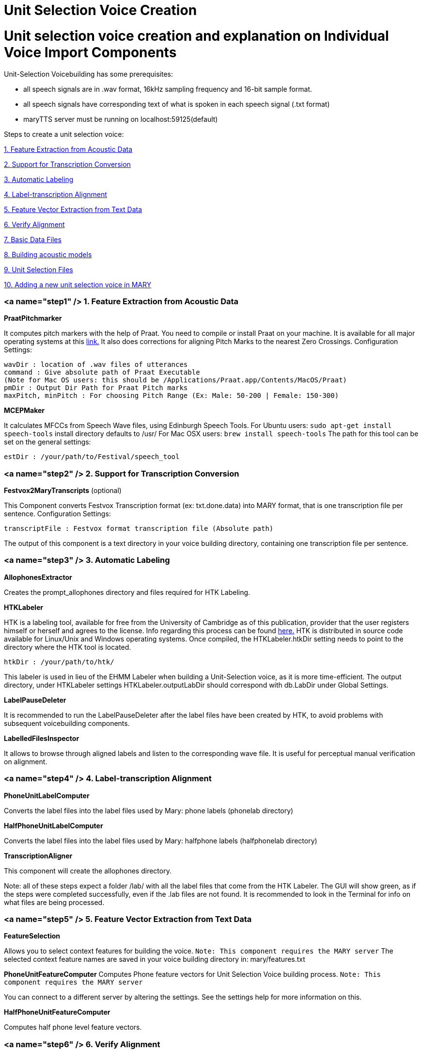 = Unit Selection Voice Creation
:jbake-type: page
:jbake-status: published
:jbake-cached: true

= Unit selection voice creation and explanation on Individual Voice Import Components

Unit-Selection Voicebuilding has some prerequisites:

* all speech signals are in .wav format, 16kHz sampling frequency and 16-bit sample format.
* all speech signals have corresponding text of what is spoken in each speech signal (.txt format)
* maryTTS server must be running on localhost:59125(default)

Steps to create a unit selection voice:

link:#step1[1. Feature Extraction from Acoustic Data]

link:#step2[2. Support for Transcription Conversion]

link:#step3[3. Automatic Labeling]

link:#step4[4. Label-transcription Alignment]

link:#step5[5. Feature Vector Extraction from Text Data]

link:#step6[6. Verify Alignment]

link:#step7[7. Basic Data Files]

link:#step8[8. Building acoustic models]

link:#step9[9. Unit Selection Files]

link:#step10[10. Adding a new unit selection voice in MARY] 

=== <a name="step1" /> 1. Feature Extraction from Acoustic Data

*PraatPitchmarker*

It computes pitch markers with the help of Praat. You need to compile or install Praat on your machine. It is available for all major operating systems at this http://www.fon.hum.uva.nl/praat/[link.]
It also does corrections for aligning Pitch Marks to the nearest Zero Crossings.
Configuration Settings:

```
wavDir : location of .wav files of utterances
command : Give absolute path of Praat Executable
(Note for Mac OS users: this should be /Applications/Praat.app/Contents/MacOS/Praat)
pmDir : Output Dir Path for Praat Pitch marks
maxPitch, minPitch : For choosing Pitch Range (Ex: Male: 50-200 | Female: 150-300)
```

*MCEPMaker*

It calculates MFCCs from Speech Wave files, using Edinburgh Speech Tools.
For Ubuntu users: `sudo apt-get install speech-tools` install directory defaults to /usr/
For Mac OSX users: `brew install speech-tools`
The path for this tool can be set on the general settings: 

[source]
----
estDir : /your/path/to/Festival/speech_tool 
----

=== <a name="step2" /> 2. Support for Transcription Conversion

*Festvox2MaryTranscripts* (optional)

This Component converts Festvox Transcription format (ex: txt.done.data) into MARY format, that is one transcription file per sentence.
Configuration Settings: 

[source]
----
transcriptFile : Festvox format transcription file (Absolute path) 
----

The output of this component is a text directory in your voice building directory, containing one transcription file per sentence. 

=== <a name="step3" /> 3. Automatic Labeling

*AllophonesExtractor*

Creates the prompt_allophones directory and files required for HTK Labeling.

*HTKLabeler*

HTK is a labeling tool, available for free from the University of Cambridge as of this publication, provider that the user registers himself or herself and agrees to the license. Info regarding this process can be found http://htk.eng.cam.ac.uk/[here.] HTK is distributed in source code available for Linux/Unix and Windows operating systems. Once compiled, the HTKLabeler.htkDir setting needs to point to the directory where the HTK tool is located.

`htkDir : /your/path/to/htk/`

This labeler is used in lieu of the EHMM Labeler when building a Unit-Selection voice, as it is more time-efficient. The output directory, under HTKLabeler settings HTKLabeler.outputLabDir should correspond with db.LabDir under Global Settings.

*LabelPauseDeleter*

It is recommended to run the LabelPauseDeleter after the label files have been created by HTK, to avoid problems with subsequent voicebuilding components. 

*LabelledFilesInspector*

It allows to browse through aligned labels and listen to the corresponding wave file. It is useful for perceptual manual verification on alignment. 

=== <a name="step4" /> 4. Label-transcription Alignment

*PhoneUnitLabelComputer*

Converts the label files into the label files used by Mary: phone labels (phonelab directory)

*HalfPhoneUnitLabelComputer*

Converts the label files into the label files used by Mary: halfphone labels (halfphonelab directory)

*TranscriptionAligner*

This component will create the allophones directory. 

Note: all of these steps expect a folder /lab/ with all the label files that come from the HTK Labeler. The GUI will show green, as if the steps were completed successfully, even if the .lab files are not found. It is recommended to look in the Terminal for info on what files are being processed.

=== <a name="step5" /> 5. Feature Vector Extraction from Text Data

*FeatureSelection*

Allows you to select context features for building the voice. `Note: This component requires the MARY server`
The selected context feature names are saved in your voice building directory in: mary/features.txt

*PhoneUnitFeatureComputer*
Computes Phone feature vectors for Unit Selection Voice building process. `Note: This component requires the MARY server`

You can connect to a different server by altering the settings. See the settings help for more information on this. 

*HalfPhoneUnitFeatureComputer*

Computes half phone level feature vectors. 

=== <a name="step6" /> 6. Verify Alignment

*PhoneLabelFeatureAligner*

It tries to align the labels and the feature vectors. If the alignment fails, you can start the automatic pause correction.
This works as follows:

- pauses, that are in the label file but not in the feature file are deleted in the label file, and the durations of the previous and next labels are stretched.
- pauses that are in the feature file but not in the label file are inserted into the label file with length zero.

If there are still errors after the pause correction, you are prompted for each error. You can skip the error or remove the corresponding file from the basename list (the list of files that are used for your voice). "skip all" and "remove all" does this for all problematic files. "Edit unit labels" allows you to edit the label file. "Edit RAWMARYXML" let you edit the maryxml that is the input for computing the features. You have to have a Maryserver running in order to recompute the features from the maryxml. You can alter the host and port settings for the server by altering the settings for the UnitFeatureComputer. 

*HalfPhoneLabelFeatureAligner*

It works like the previous component.

=== <a name="step7" /> 7. Basic Data Files

*WaveTimelineMaker*

The WaveTimelineMaker splits the waveforms as datagrams to be stored in a timeline in Mary format. It produces a binary file, which contains all .wav files. 

*BasenameTimelineMaker*

The BasenameTimelineMaker takes a database root directory and a list of basenames, and associates the basenames with absolute times in a timeline in Mary format. 

*MCepTimelineMaker*

The MCepTimelineMaker takes a database root directory and a list of basenames, and converts the related wav files into a mcep timeline in Mary format. 

=== <a name="step8" /> 8. Building acoustic models

*PhoneUnitfileWriter*

It produces a file containing all phone sized units. 

*PhoneFeatureFileWriter*

It produces a file containing all the target cost features for the phone sized units. The module needs a file defining which features are to be used and what weights are given to them. They must be the same features as the ones that the PhoneFeatureComputer used. If you do not have a feature definition, the module tries to create one. 

*DurationCARTTrainer*

It builds an acoustic model of durations in the database using the program "wagon" from the Edinburgh Speech tools.

*F0CARTTrainer*

It builds acoustic models of F0 values like DurationCARTTrainer. It uses "wagon" and the files produced by PhoneUnitfileWriter and PhoneFeatureFileWriter. 

=== <a name="step9" /> 9. Unit Selection Files

*HalfPhoneUnitfileWriter*

It produces a file containing all halfphone sized units. 

*HalfPhoneFeatureFileWriter*

It produces a file containing all the target cost features for the phone sized units. The module needs a file defining which features are to be used and what weights are given to them. They must be the same features as the ones that the HalfPhoneFeatureComputer used. If you do not have a feature definition, the module tries to create one. 

*F0PolynomialFeatureFileWriter*

Similar to previous module, but for F0 polynomial features.

*AcousticFeatureFileWriter*

It produces a file containing all the target cost features plus two acoustic target cost features for the halfphone sized units. Also produces a feature definition containing those features.

*JoinCostFileMaker*

It produces a file containing all the join cost features for the halfphone sized units. 

*CARTBuilder*

It builds a preselection tree for the target cost features using "wagon" (CART) from the Edinburgh Speech tools.
Additionally, the user needs to specify either a feature sequence or a top level tree. They are used to built a basic tree that is extended by wagon. This way, wagon runs several times on smaller subsets of units rather than the whole set. It might still take some time to run this module.

[source]
----
Feature sequence: A file containing a list of features for which to build the tree.
Top level tree: A file containing the basic tree. 
----

If you give the CARTBuilder neither a feature sequence nor a top level tree file, a default feature sequence is created which only contains "mary_phoneme" as feature. If the basic tree contains leaves that contain more units than the maximum number of units allowed, the leaves are pruned and a warning message is printed. It is recommended that you make sure that there are no leaves that are too big. 

=== <a name="step10" /> 10. Adding a new unit selection voice in MARY

*VoiceCompiler*

Compiles the voice to be used in MARY TTS. The default setting values of this component are already fixed.
Once the voice is compiled, follow the instructions in https://github.com/marytts/marytts/wiki/Publishing-a-MARY-TTS-Voice[Publishing-a-MARY-TTS-Voice] to install the voice.